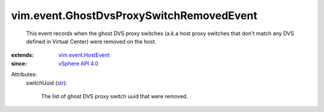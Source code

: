 .. _str: https://docs.python.org/2/library/stdtypes.html

.. _vSphere API 4.0: ../../vim/version.rst#vimversionversion5

.. _vim.event.HostEvent: ../../vim/event/HostEvent.rst


vim.event.GhostDvsProxySwitchRemovedEvent
=========================================
  This event records when the ghost DVS proxy switches (a.k.a host proxy switches that don't match any DVS defined in Virtual Center) were removed on the host.
:extends: vim.event.HostEvent_
:since: `vSphere API 4.0`_

Attributes:
    switchUuid (`str`_):

       The list of ghost DVS proxy switch uuid that were removed.
